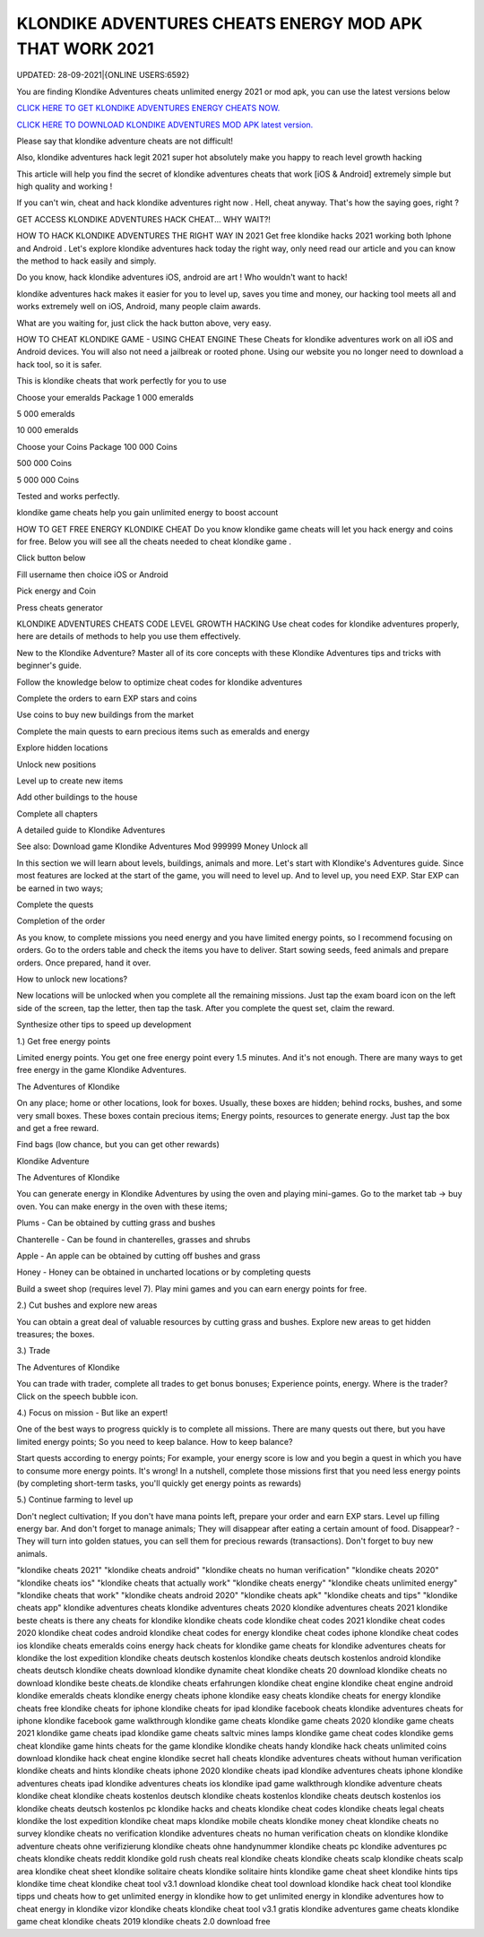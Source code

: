 KLONDIKE ADVENTURES CHEATS ENERGY MOD APK THAT WORK 2021
~~~~~~~~~~~
UPDATED: 28-09-2021|{ONLINE USERS:6592}

You are finding Klondike Adventures cheats unlimited energy 2021 or mod apk, you can use the latest versions below

`CLICK HERE TO GET KLONDIKE ADVENTURES ENERGY CHEATS NOW. <https://goodfile.cc/cf2381b>`__

`CLICK HERE TO DOWNLOAD KLONDIKE ADVENTURES MOD APK latest version. <https://filesmart.net/7654256>`__



Please say that klondike adventure cheats are not difficult!

Also, klondike adventures hack legit 2021 super hot absolutely make you happy to reach level growth hacking

This article will help you find the secret of klondike adventures cheats that work [iOS & Android]  extremely simple but high quality and working !

If you can't win, cheat and hack klondike adventures right now . Hell, cheat anyway. That's how the saying goes, right ?

GET ACCESS KLONDIKE ADVENTURES HACK CHEAT... WHY WAIT?!

HOW TO HACK KLONDIKE ADVENTURES THE RIGHT WAY IN 2021
Get free klondike hacks 2021 working both Iphone and Android . Let's explore klondike adventures hack today the right way, only need read our article and you can know the method to hack easily and simply.



Do you know, hack klondike adventures iOS, android are art ! Who wouldn't want to hack!

klondike adventures hack makes it easier for you to level up, saves you time and money, our hacking tool meets all and works extremely well on iOS, Android, many people claim awards.

What are you waiting for, just click the hack button above, very easy.




HOW TO CHEAT KLONDIKE GAME - USING CHEAT ENGINE
These Cheats for ‎klondike adventures work on all iOS and Android devices. You will also not need a jailbreak or rooted phone. Using our website you no longer need to download a hack tool, so it is safer.

This is klondike cheats that work perfectly for you to use

Choose your emeralds Package
1 000 emeralds

5 000 emeralds

10 000 emeralds

Choose your Coins Package
100 000 Coins

500 000 Coins

5 000 000 Coins

Tested and works perfectly.





klondike game cheats help you gain unlimited energy to boost account

HOW TO GET FREE ENERGY KLONDIKE CHEAT
Do you know klondike game cheats will let you hack energy and coins for free. Below you will see all the cheats needed to cheat klondike game .



Click button below

Fill username then choice iOS or Android

Pick energy and Coin

Press cheats generator



KLONDIKE ADVENTURES CHEATS CODE LEVEL GROWTH HACKING
Use cheat codes for klondike adventures properly, here are details of methods to help you use them effectively.

New to the Klondike Adventure? Master all of its core concepts with these Klondike Adventures tips and tricks with beginner's guide.

Follow the knowledge below to optimize cheat codes for klondike adventures

Complete the orders to earn EXP stars and coins

Use coins to buy new buildings from the market

Complete the main quests to earn precious items such as emeralds and energy

Explore hidden locations

Unlock new positions

Level up to create new items

Add other buildings to the house

Complete all chapters

A detailed guide to Klondike Adventures

See also: Download game Klondike Adventures Mod 999999 Money Unlock all

In this section we will learn about levels, buildings, animals and more. Let's start with Klondike's Adventures guide. Since most features are locked at the start of the game, you will need to level up. And to level up, you need EXP. Star EXP can be earned in two ways;



Complete the quests

Completion of the order

As you know, to complete missions you need energy and you have limited energy points, so I recommend focusing on orders. Go to the orders table and check the items you have to deliver. Start sowing seeds, feed animals and prepare orders. Once prepared, hand it over.



How to unlock new locations?

New locations will be unlocked when you complete all the remaining missions. Just tap the exam board icon on the left side of the screen, tap the letter, then tap the task. After you complete the quest set, claim the reward.



Synthesize other tips to speed up development

1.) Get free energy points



Limited energy points. You get one free energy point every 1.5 minutes. And it's not enough. There are many ways to get free energy in the game Klondike Adventures.



The Adventures of Klondike



On any place; home or other locations, look for boxes. Usually, these boxes are hidden; behind rocks, bushes, and some very small boxes. These boxes contain precious items; Energy points, resources to generate energy. Just tap the box and get a free reward.



Find bags (low chance, but you can get other rewards)

Klondike Adventure



The Adventures of Klondike



You can generate energy in Klondike Adventures by using the oven and playing mini-games. Go to the market tab -> buy oven. You can make energy in the oven with these items;



Plums - Can be obtained by cutting grass and bushes

Chanterelle - Can be found in chanterelles, grasses and shrubs

Apple - An apple can be obtained by cutting off bushes and grass

Honey - Honey can be obtained in uncharted locations or by completing quests

Build a sweet shop (requires level 7). Play mini games and you can earn energy points for free.



2.) Cut bushes and explore new areas

You can obtain a great deal of valuable resources by cutting grass and bushes. Explore new areas to get hidden treasures; the boxes.



3.) Trade

The Adventures of Klondike



You can trade with trader, complete all trades to get bonus bonuses; Experience points, energy. Where is the trader? Click on the speech bubble icon.



4.) Focus on mission - But like an expert!

One of the best ways to progress quickly is to complete all missions. There are many quests out there, but you have limited energy points; So you need to keep balance. How to keep balance?



Start quests according to energy points; For example, your energy score is low and you begin a quest in which you have to consume more energy points. It's wrong! In a nutshell, complete those missions first that you need less energy points (by completing short-term tasks, you'll quickly get energy points as rewards)

5.) Continue farming to level up

Don't neglect cultivation; If you don't have mana points left, prepare your order and earn EXP stars. Level up filling energy bar. And don't forget to manage animals; They will disappear after eating a certain amount of food. Disappear? - They will turn into golden statues, you can sell them for precious rewards (transactions). Don't forget to buy new animals.

"klondike cheats 2021"
"klondike cheats android"
"klondike cheats no human verification"
"klondike cheats 2020"
"klondike cheats ios"
"klondike cheats that actually work"
"klondike cheats energy"
"klondike cheats unlimited energy"
"klondike cheats that work"
"klondike cheats android 2020"
"klondike cheats apk"
"klondike cheats and tips"
"klondike cheats app"
klondike adventures cheats
klondike adventures cheats 2020
klondike adventures cheats 2021
klondike beste cheats
is there any cheats for klondike
klondike cheats code
klondike cheat codes 2021
klondike cheat codes 2020
klondike cheat codes android
klondike cheat codes for energy
klondike cheat codes iphone
klondike cheat codes ios
klondike cheats emeralds coins energy hack
cheats for klondike game
cheats for klondike adventures
cheats for klondike the lost expedition
klondike cheats deutsch kostenlos
klondike cheats deutsch kostenlos android
klondike cheats deutsch
klondike cheats download
klondike dynamite cheat
klondike cheats 20 download
klondike cheats no download
klondike beste cheats.de
klondike cheats erfahrungen
klondike cheat engine
klondike cheat engine android
klondike emeralds cheats
klondike energy cheats iphone
klondike easy cheats
klondike cheats for energy
klondike cheats free
klondike cheats for iphone
klondike cheats for ipad
klondike facebook cheats
klondike adventures cheats for iphone
klondike facebook game walkthrough
klondike game cheats
klondike game cheats 2020
klondike game cheats 2021
klondike game cheats ipad
klondike game cheats saltvic mines lamps
klondike game cheat codes
klondike gems cheat
klondike game hints
cheats for the game klondike
klondike cheats handy
klondike hack cheats unlimited coins download
klondike hack cheat engine
klondike secret hall cheats
klondike adventures cheats without human verification
klondike cheats and hints
klondike cheats iphone 2020
klondike cheats ipad
klondike adventures cheats iphone
klondike adventures cheats ipad
klondike adventures cheats ios
klondike ipad game walkthrough
klondike adventure cheats
klondike cheat
klondike cheats kostenlos deutsch
klondike cheats kostenlos
klondike cheats deutsch kostenlos ios
klondike cheats deutsch kostenlos pc
klondike hacks and cheats
klondike cheat codes
klondike cheats legal
cheats klondike the lost expedition
klondike cheat maps
klondike mobile cheats
klondike money cheat
klondike cheats no survey
klondike cheats no verification
klondike adventures cheats no human verification
cheats on klondike
klondike adventure cheats ohne verifizierung
klondike cheats ohne handynummer
klondike cheats pc
klondike adventures pc cheats
klondike cheats reddit
klondike gold rush cheats
real klondike cheats
klondike cheats scalp
klondike cheats scalp area
klondike cheat sheet
klondike solitaire cheats
klondike solitaire hints
klondike game cheat sheet
klondike hints tips
klondike time cheat
klondike cheat tool v3.1 download
klondike cheat tool download
klondike hack cheat tool
klondike tipps und cheats
how to get unlimited energy in klondike
how to get unlimited energy in klondike adventures
how to cheat energy in klondike
vizor klondike cheats
klondike cheat tool v3.1 gratis
klondike adventures game cheats
klondike game cheat
klondike cheats 2019
klondike cheats 2.0 download free
